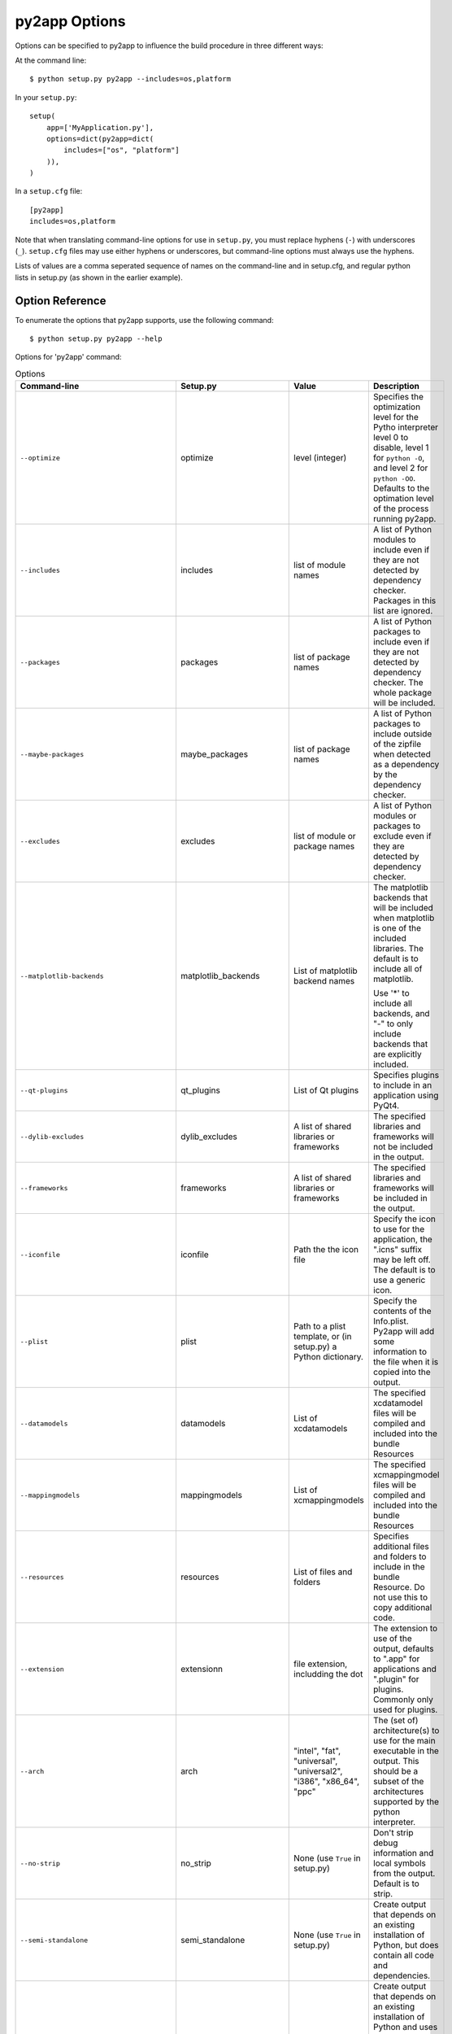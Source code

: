 py2app Options
==============

Options can be specified to py2app to influence the build procedure in three
different ways:

At the command line::

    $ python setup.py py2app --includes=os,platform

In your ``setup.py``::

    setup(
        app=['MyApplication.py'],
        options=dict(py2app=dict(
            includes=["os", "platform"]
        )),
    )

In a ``setup.cfg`` file::

   [py2app]
   includes=os,platform

Note that when translating command-line options for use in ``setup.py``, you
must replace hyphens (``-``) with underscores (``_``). ``setup.cfg`` files
may use either hyphens or underscores, but command-line options must always
use the hyphens.

Lists of values are a comma seperated sequence of names on the command-line and
in setup.cfg, and regular python lists in setup.py (as shown in the earlier example).


Option Reference
----------------

To enumerate the options that py2app supports, use the following command::

    $ python setup.py py2app --help

Options for 'py2app' command:

.. list-table:: Options
   :widths: 15 15 20 50
   :header-rows: 1

   * - Command-line
     - Setup.py
     - Value
     - Description

   * - ``--optimize``
     - optimize
     - level (integer)
     - Specifies the optimization level for the Pytho interpreter
       level 0 to disable, level 1 for ``python -O``, and level 2
       for ``python -OO``. Defaults to the optimation level of the
       process running py2app.
  
   * - ``--includes``
     - includes
     - list of module names
     - A list of Python modules to include even if they are
       not detected by dependency checker. Packages in this list
       are ignored.
 
   * - ``--packages``
     - packages
     - list of package names
     - A list of Python packages to include even if they are
       not detected by dependency checker. The whole package will
       be included.

   * - ``--maybe-packages``
     - maybe_packages
     - list of package names
     - A list of Python packages to include outside of the zipfile
       when detected as a dependency by the dependency checker.

   * - ``--excludes``
     - excludes
     - list of module or package names
     - A list of Python modules or packages to exclude even if they are
       detected by dependency checker. 

   * - ``--matplotlib-backends``
     - matplotlib_backends  
     - List of matplotlib backend names
     - The matplotlib backends that will be included when matplotlib is
       one of the included libraries. The default is to include all of
       matplotlib. 
       
       Use '*' to include all backends, and "-" to only include backends that 
       are explicitly included.

   * - ``--qt-plugins``
     - qt_plugins
     - List of Qt plugins
     - Specifies plugins to include in an application using PyQt4.
 
   * - ``--dylib-excludes``
     - dylib_excludes
     - A list of shared libraries or frameworks
     - The specified libraries and frameworks will not be included
       in the output. 

   * - ``--frameworks``
     - frameworks
     - A list of shared libraries or frameworks
     - The specified libraries and frameworks will be included
       in the output.

   * - ``--iconfile``
     - iconfile
     - Path the the icon file
     - Specify the icon to use for the application, the ".icns" suffix
       may be left off. The default is to use a generic icon.

   * - ``--plist``
     - plist
     - Path to a plist template, or (in setup.py) a Python dictionary.
     - Specify the contents of the Info.plist. Py2app will add some information
       to the file when it is copied into the output.
   
   * - ``--datamodels``
     - datamodels
     - List of xcdatamodels
     - The specified xcdatamodel files will be compiled and included
       into the bundle Resources

   * - ``--mappingmodels``
     - mappingmodels
     - List of xcmappingmodels
     - The specified xcmappingmodel files will be compiled and included
       into the bundle Resources

   * - ``--resources``
     - resources
     - List of files and folders
     - Specifies additional files and folders to include in the bundle
       Resource. Do not use this to copy additional code.

   * - ``--extension``
     - extensionn
     - file extension, includding the dot
     - The extension to use of the output, defaults to ".app" for applications
       and ".plugin" for plugins. Commonly only used for plugins.

   * - ``--arch``
     - arch
     - "intel", "fat", "universal", "universal2", "i386", "x86_64", "ppc"
     - The (set of) architecture(s) to use for the main executable in the
       output. This should be a subset of the architectures supported by the
       python interpreter.
  
   * - ``--no-strip``
     - no_strip
     - None (use ``True`` in setup.py)
     - Don't strip debug information and local symbols from the output. Default
       is to strip.

   * - ``--semi-standalone``   
     - semi_standalone
     - None (use ``True`` in setup.py)
     - Create output that depends on an existing installation of Python, but
       does contain all code and dependencies.

   * - ``--alias``
     - alias
     - None (use ``True`` in setup.py)
     - Create output that depends on an existing installation of Python and
       uses the sources outside of the bundle.  
       
       This is only useful during development, you can update source files
       and relaunche the application without rebuilding the bundle.  
       
       **Do not use for distribution**

   * - ``--graph``
     - -
     - None 
     - Emit a ".dot" file with the module dependency graph after the build. The output 
       will be stored next to the  regular output.

   * - ``--xref``
     - xref
     - None 
     - Emit a module cross reference as HTML. The output
       will be stored next to the  regular output.

   * - ``--report-missing-from-imports``
     - -
     - None (use ``True`` in setup.py)
     - Include a list of missing names for ``from module import name`` in 
       the output at the end of the py2app run.

   * - ``--no-report-missing-conditional-import``
     - -
     - None
     - Do not include missing modules that might be conditionally imported
       in the output at the end of the py2app run.

   * - ``--use-faulthandler``
     - use_faulthandler
     - None (use ``True`` in setup.py)
     - Enable the Python faulthandler, requires Python 3.3 or later.

   * - ``--no-chdir``
     - no_chdir
     - None
     - Don't change the working directory to the bundle Resource
       directory. This option is always enabled in plugins.

   * - ``--argv-emulation``   
     -  argv_emulation
     - None (use ``True`` in setup.py)
     - Fill ``sys.argv`` during program launch. 

       The argv emulator runs a small event loop during program launch
       to intercept file-open and url-open events. The to-be-opened
       resources will be added to ``sys.argv``

       **WARNING**: Do no use this option when the program uses a
       GUI toolkit. The emulator tends to confuse GUI toolkits, and 
       most GUI toolkits have APIs to react to these events at runtime
       (for example to open a file when your program is already running).
     
       This option cannot be enabled for plugins.

   * - ``--emulate-shell-environment``
     - emulate_shell_environment
     - None (use ``True`` in setup.py)
     - Set up environment variables as if the program was launched from 
       a fresh Terminal window. Don't use this with plugins.

       By default applications inherit the environment from the application
       launcher (when double clicking the application in the Finder), which
       is does not include environment variables set in the users shell profile.
       
       Only use this when the application needs to access environment varialbes
       set in the Terminal. This option is not meant for general use.

   * - ``--use-pythonpath``
     - use_pythonpath
     - None (use ``True`` in setup.py)
     - Allow the PYTHONPATH environment varialble to affect the interpreter's
       search path. 

       This is generally not useful, PYTHONPATH is not included in the minimal
       shell environment used by the application launcher.

   * -  ``--site-packages``
     - site_packages
     - None (use ``True`` in setup.py)
     - Include the system and user site-packages in ``sys.path``

       Note that this makes the bundle less standalone, packages installed
       on a users's system may affect the bundle.


   * - ``--extra-script``
     - extra_scripts
     - List of file names for scripts
     - The mentioned scripts will be included in the ``Contents/MacOS``.
       
       For Python scripts the file in ``Contents/MacOS`` will be a binary
       that launches the script using the Python interpreter and environment
       from the bundle. 

   * - ``--argv-inject``
     - argv_inject
     - values to inject, a single string will be split using ``shlex.split``
     - The values will be inserted in to ``sys.argv`` after ``argv[0]``.

   * - ``--bdist-base``       
     - bdist_base
     - directory name
     - base directory for build library (default is build)

   * - ``--dist-dir``       
     - dist_dir
     - directory name
     - directory to put the final built distributions in (default is dist)

   * - ``--include-plugins``
     - include_plugins
     - List of plugin bundles
     - The plugin bundles will be copied into the application bundle at
       the expected location for the type of plugin

   * - ``--redirect-stdout-to-asl``
     - redirect_stdout_to_asl
     - None (use ``True`` in setup.py)
     - Forward the stdout/stderr streams to Console.app using ASL

   * - ``--force-system-tk``  
     - force_system_tk
     - None (use ``True`` in setup.py)
     - Ensures that Tkinter will be linked to the system copy 
       of Tcl and Tk. 

       This makes the bundle smaller, but the system version of Tcl/Tk
       is ancient an buggy. Don't use this option.

       **This is a legacy option that will be dropped in a future version**

   * - ``--prefer-ppc``
     - prefer_ppc
     - None (use ``True`` in setup.py)
     - Force the application to run translated on i386

       **This is a legacy option that will be dropped in a future version**

   * - ``--debug-modulegraph``
     - debug_modulegraph
     - None (use ``True`` in setup.py)
     - Drop into the pdb debugger after building the module graph

       *This is an development option*

   * - ``--debug-skip-macholib``
     - debug_skip_macholib
     - None (use ``True`` in setup.py)
     - Don't run macholib. The output will not be standalone.

       *This is an development option*

Options to specify which objects to include or exclude (the first part of the table
above) are used to finetune the behaviour of py2app and should generally not be
necessary. Please file an issue on the py2app tracker if a package on PyPI requires
one of these options, which allows me to change py2app to do the right thing 
automatically.

